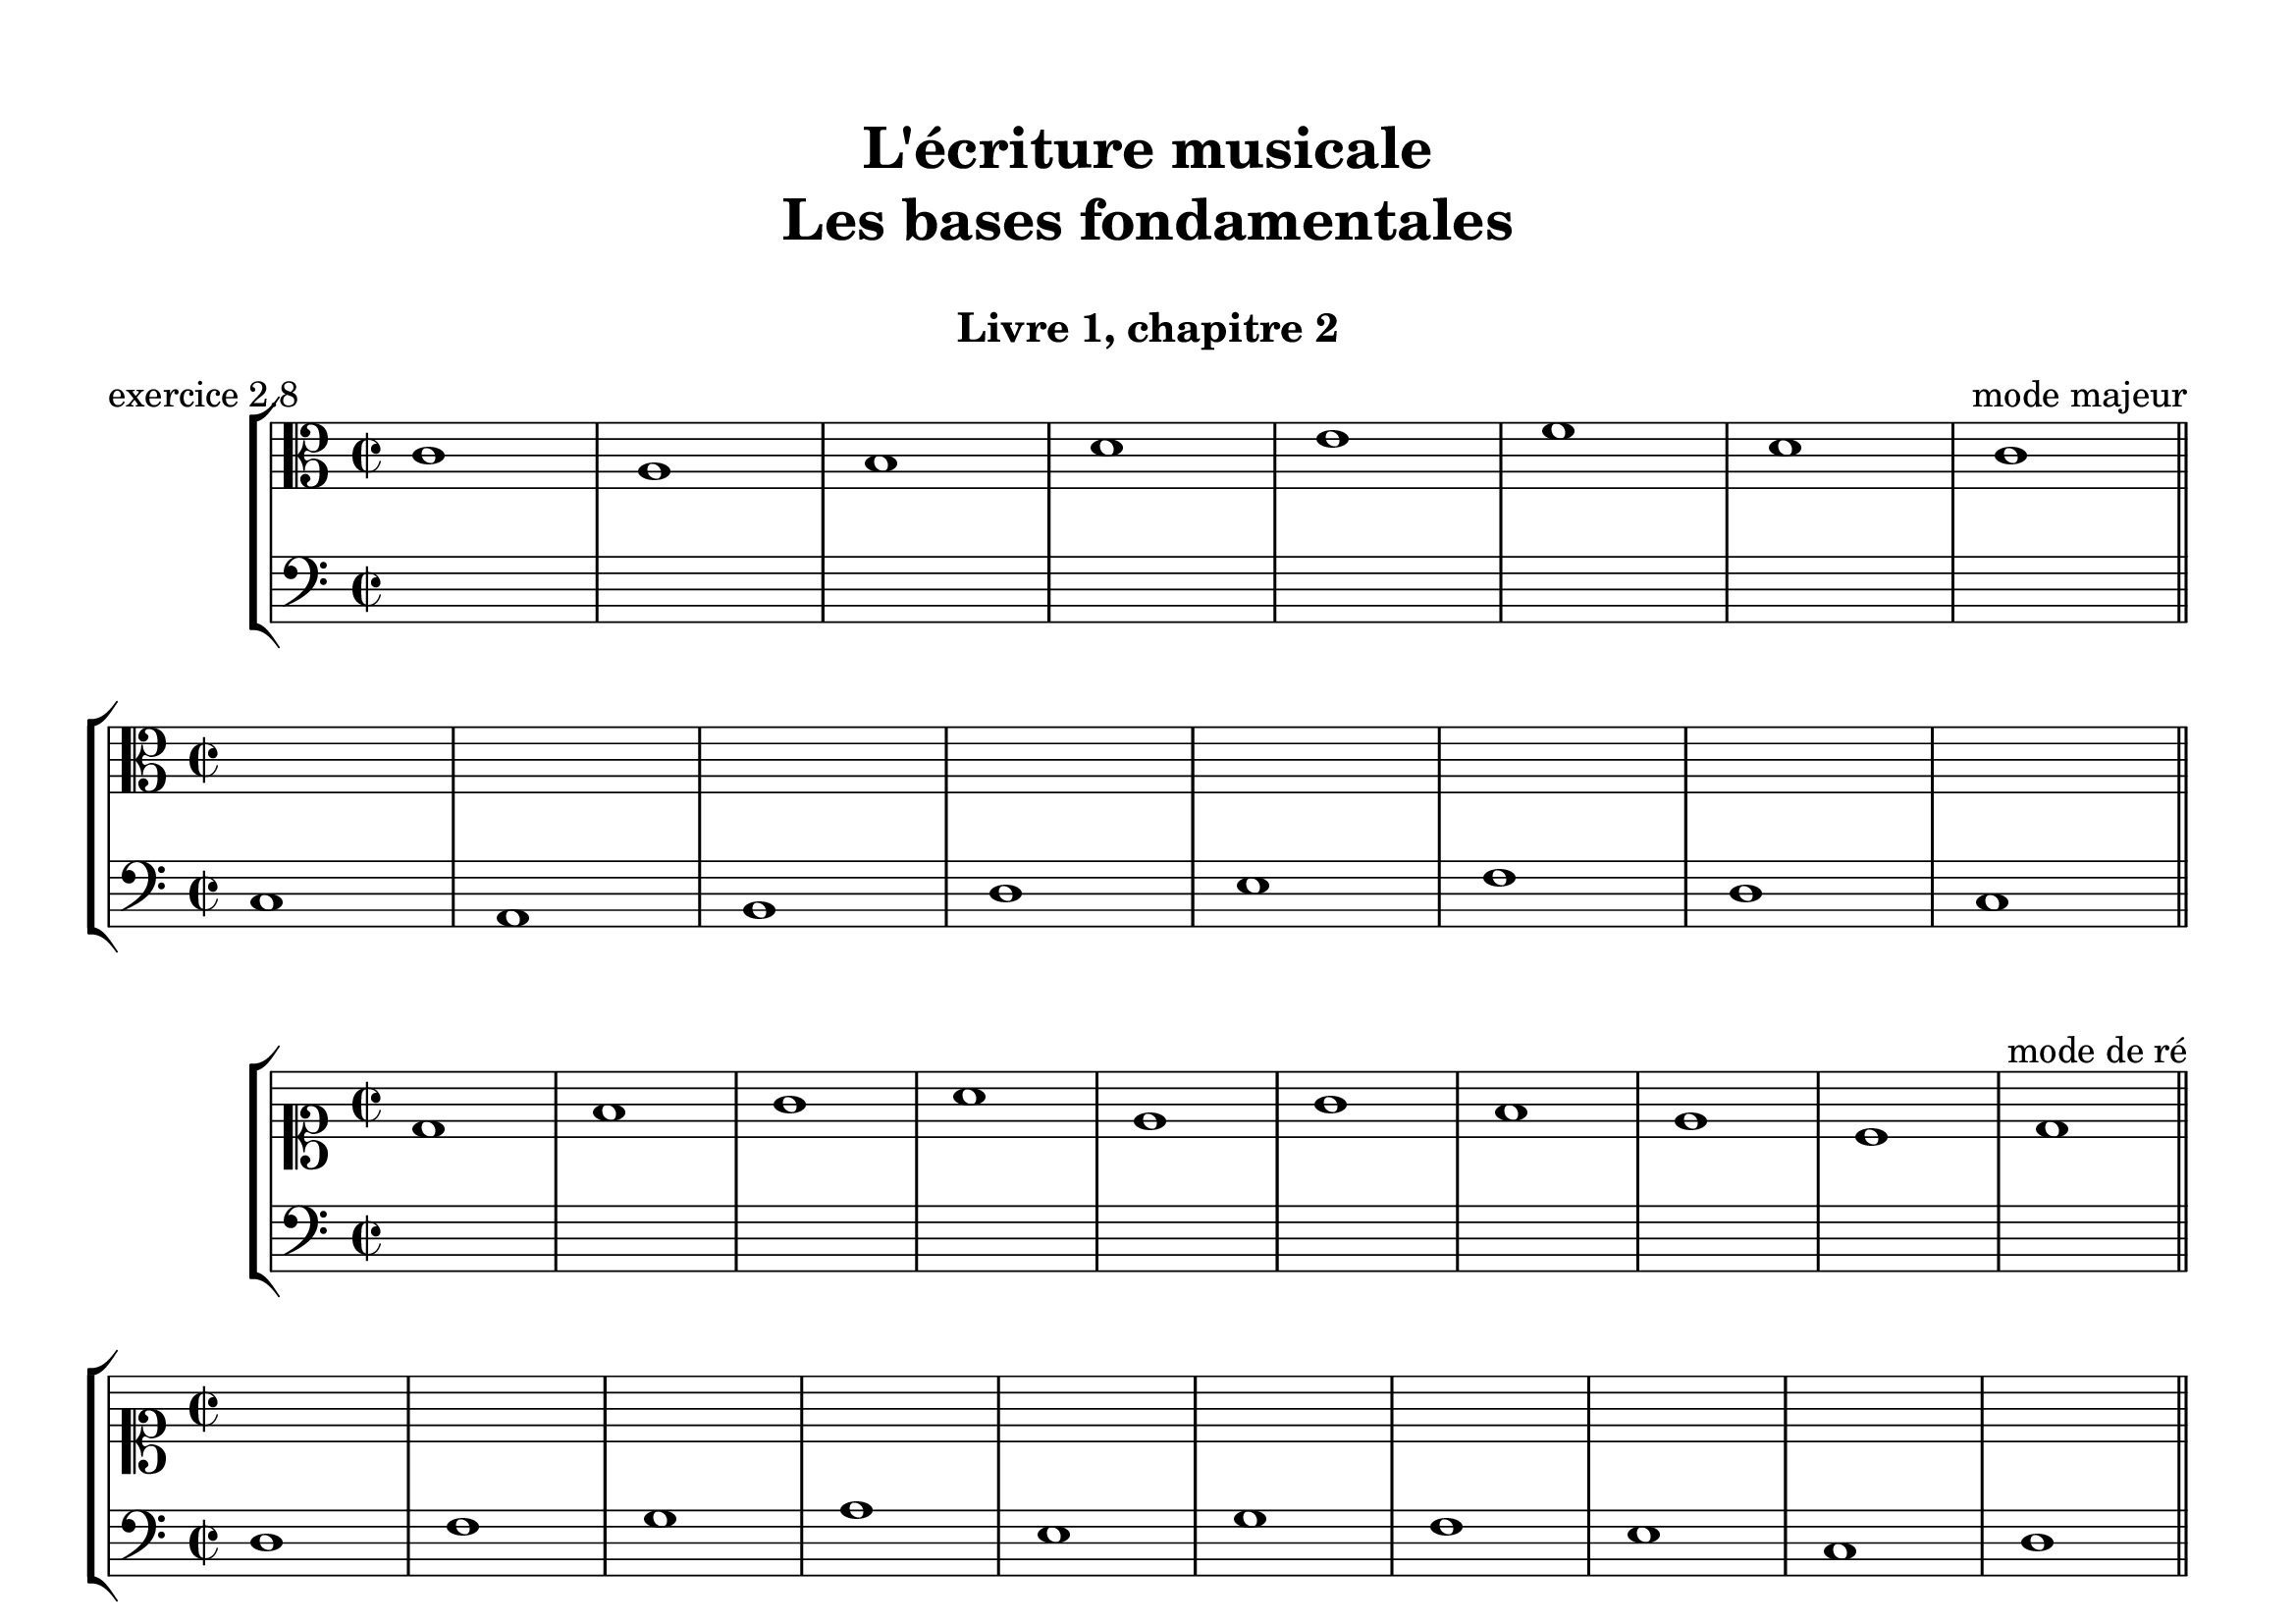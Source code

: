 \version "2.18.2"
\language "english"

\header {
  title = \markup
     \center-column {
       \combine \null \vspace #1
       "L'écriture musicale"
       "Les bases fondamentales"
       " "
      }
  subtitle = "Livre 1, chapitre 2"
  tagline = ""
}
\paper {
  #(include-special-characters)
  print-all-headers = ##t
  max-systems-per-page = 4
}
#(set-global-staff-size 24)
#(set-default-paper-size "a4landscape")

\score { % mode majeur
  \header {
    title = ##f
    subtitle = ##f
    piece = "exercice 2.8"
    opus = "mode majeur"
  }
  \new StaffGroup <<
    \new Staff \relative c' {
      \set Staff.explicitKeySignatureVisibility = #begin-of-line-visible
      \override Staff.KeyCancellation.break-visibility = #all-invisible
      \override Staff.TimeSignature.break-visibility = #end-of-line-invisible
      \clef alto
      \key c \major \time 2/2 c1 a b d e f d c \bar "||" \break
      \key c \major \time 2/2 \repeat unfold 8 { s1 } \bar "||" \break
    }
    \new Staff  \relative c {
      \set Staff.explicitKeySignatureVisibility = #begin-of-line-visible
      \override Staff.KeyCancellation.break-visibility = #all-invisible
      \override Staff.TimeSignature.break-visibility = #end-of-line-invisible
      \clef bass
      \key c \major \time 2/2 \repeat unfold 8 { s1 } \bar "||" \break
      \key c \major \time 2/2 c1 a b d e f d c \bar "||" \break
    }
  >>
} % mode majeur
\score { % mode de ré
  \header {
    title = ##f
    subtitle = ##f
    piece = ##f
    opus = "mode de ré"
  }
  \new StaffGroup <<
    \new Staff \relative c' {
      \set Staff.explicitKeySignatureVisibility = #begin-of-line-visible
      \override Staff.KeyCancellation.break-visibility = #all-invisible
      \override Staff.TimeSignature.break-visibility = #end-of-line-invisible
      \clef soprano
      \key c \major \time 2/2 d1 f g a e g f e c d \bar "||" \break
      \key c \major \time 2/2 \repeat unfold 10 { s1 } \bar "||" \break
    }
    \new Staff  \relative c {
      \set Staff.explicitKeySignatureVisibility = #begin-of-line-visible
      \override Staff.KeyCancellation.break-visibility = #all-invisible
      \override Staff.TimeSignature.break-visibility = #end-of-line-invisible
      \clef bass
      \key c \major \time 2/2 \repeat unfold 10 { s1 } \bar "||" \break
      \key c \major \time 2/2 d1 f g a e g f e c d \bar "||" \break
    }
  >>
} % mode de ré
\score { % mode de La, ou mode mineur
  \header {
    title = ##f
    subtitle = ##f
    piece = ##f
    opus = "mode de la, ou mode mineur"
  }
  \new StaffGroup <<
    \new Staff \relative c' {
      \set Staff.explicitKeySignatureVisibility = #begin-of-line-visible
      \override Staff.KeyCancellation.break-visibility = #all-invisible
      \override Staff.TimeSignature.break-visibility = #end-of-line-invisible
      \clef alto
      \key c \major \time 2/2 a1 e' d c f e b d e c b e a, \bar "||" \break
      \key c \major \time 2/2 \repeat unfold 13 { s1 } \bar "||" \break
    }
    \new Staff  \relative c {
      \set Staff.explicitKeySignatureVisibility = #begin-of-line-visible
      \override Staff.KeyCancellation.break-visibility = #all-invisible
      \override Staff.TimeSignature.break-visibility = #end-of-line-invisible
      \clef bass
      \key c \major \time 2/2 \repeat unfold 13 { s1 } \bar "||" \break
      \key c \major \time 2/2 a1 e' d c f e b d e c b e a, \bar "||" \break
    }
  >>
} % mode de La, ou mode mineur
\score { % mode mineur
  \header {
    title = ##f
    subtitle = ##f
    piece = ##f
    opus = "mode mineur"
  }
  \new StaffGroup <<
    \new Staff \relative c' {
      \set Staff.explicitKeySignatureVisibility = #begin-of-line-visible
      \override Staff.KeyCancellation.break-visibility = #all-invisible
      \override Staff.TimeSignature.break-visibility = #end-of-line-invisible
      \clef alto
      \key g \major \time 2/2 e1 ds e c b g a b g fs e \bar "||" \break
      \transpose e a { \key g \major \time 2/2 \repeat unfold 11 { s1 } \bar "||" \break }
    }
    \new Staff \relative c {
      \set Staff.explicitKeySignatureVisibility = #begin-of-line-visible
      \override Staff.KeyCancellation.break-visibility = #all-invisible
      \override Staff.TimeSignature.break-visibility = #end-of-line-invisible
      \clef bass
      \key g \major \time 2/2 \repeat unfold 11 { s1 } \bar "||" \break
      \transpose e a { \key g \major \time 2/2 e1 ds e c b, g, a, b, g, fs, e, \bar "||" \break }
    }
  >>
} % mode mineur
\layout { \context { \Score \omit BarNumber } ragged-last = ##f }
